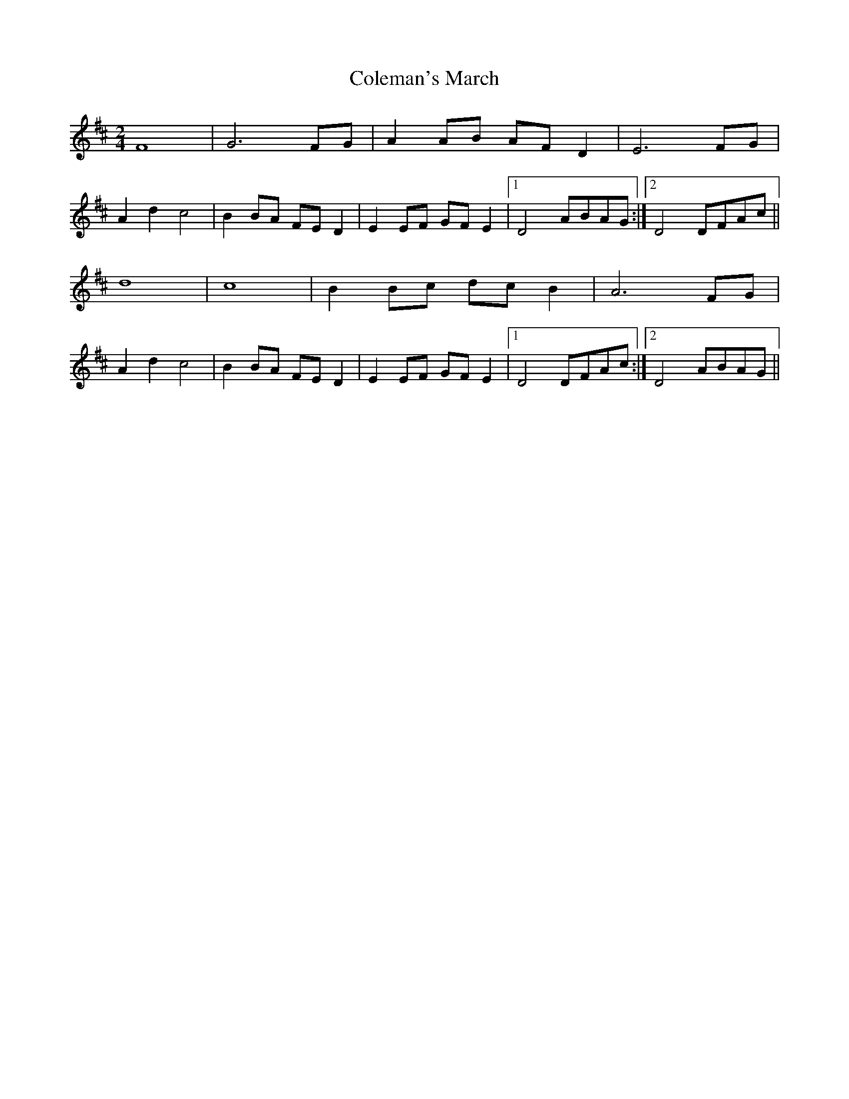 X: 2
T: Coleman's March
Z: Tommy McCarty
S: https://thesession.org/tunes/3888#setting16794
R: polka
M: 2/4
L: 1/8
K: Dmaj
F8|G6FG|A2AB AFD2|E6FG|A2d2c4|B2BA FED2|E2EF GFE2|1 D4 ABAG:|2 D4 DFAc||d8|c8|B2Bc dcB2|A6FG|A2d2c4|B2BA FED2|E2EF GFE2|1 D4 DFAc:|2 D4 ABAG||
